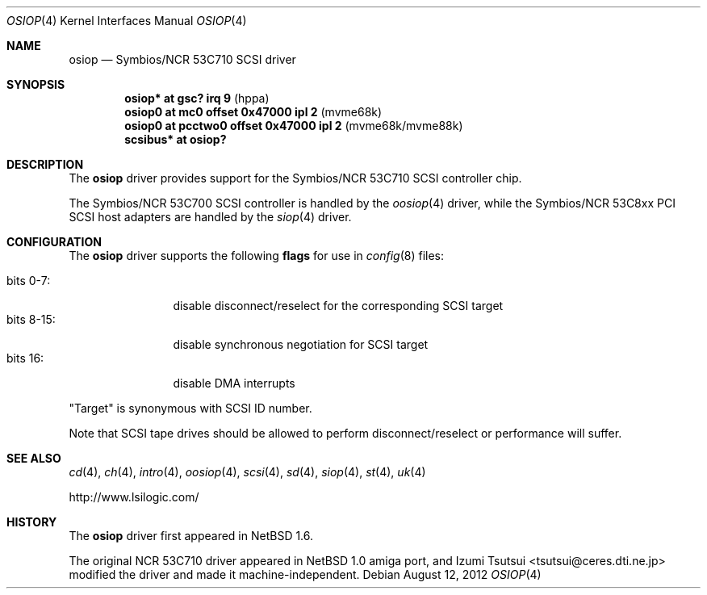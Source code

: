 .\"	$OpenBSD: osiop.4,v 1.11 2012/08/12 17:01:35 schwarze Exp $
.\"	$NetBSD: osiop.4,v 1.2 2001/09/22 01:44:55 wiz Exp $
.\"
.\" Copyright (c) 2001 Izumi Tsutsui.  All rights reserved.
.\"
.\" Redistribution and use in source and binary forms, with or without
.\" modification, are permitted provided that the following conditions
.\" are met:
.\" 1. Redistributions of source code must retain the above copyright
.\"    notice, this list of conditions and the following disclaimer.
.\" 2. Redistributions in binary form must reproduce the above copyright
.\"    notice, this list of conditions and the following disclaimer in the
.\"    documentation and/or other materials provided with the distribution.
.\" 3. The name of the author may not be used to endorse or promote products
.\"    derived from this software without specific prior written permission.
.\"
.\" THIS SOFTWARE IS PROVIDED BY THE AUTHOR ``AS IS'' AND ANY EXPRESS OR
.\" IMPLIED WARRANTIES, INCLUDING, BUT NOT LIMITED TO, THE IMPLIED WARRANTIES
.\" OF MERCHANTABILITY AND FITNESS FOR A PARTICULAR PURPOSE ARE DISCLAIMED.
.\" IN NO EVENT SHALL THE AUTHOR BE LIABLE FOR ANY DIRECT, INDIRECT,
.\" INCIDENTAL, SPECIAL, EXEMPLARY, OR CONSEQUENTIAL DAMAGES (INCLUDING, BUT
.\" NOT LIMITED TO, PROCUREMENT OF SUBSTITUTE GOODS OR SERVICES; LOSS OF USE,
.\" DATA, OR PROFITS; OR BUSINESS INTERRUPTION) HOWEVER CAUSED AND ON ANY
.\" THEORY OF LIABILITY, WHETHER IN CONTRACT, STRICT LIABILITY, OR TORT
.\" (INCLUDING NEGLIGENCE OR OTHERWISE) ARISING IN ANY WAY OUT OF THE USE OF
.\" THIS SOFTWARE, EVEN IF ADVISED OF THE POSSIBILITY OF SUCH DAMAGE.
.\"
.Dd $Mdocdate: August 12 2012 $
.Dt OSIOP 4
.Os
.Sh NAME
.Nm osiop
.Nd Symbios/NCR 53C710 SCSI driver
.Sh SYNOPSIS
.Cd "osiop* at gsc? irq 9                  " Pq "hppa"
.Cd "osiop0 at mc0 offset 0x47000 ipl 2    " Pq "mvme68k"
.Cd "osiop0 at pcctwo0 offset 0x47000 ipl 2" Pq "mvme68k/mvme88k"
.Cd "scsibus* at osiop?"
.Sh DESCRIPTION
The
.Nm
driver provides support for the
.Tn Symbios/NCR
53C710
.Tn SCSI
controller chip.
.Pp
The
.Tn Symbios/NCR
53C700
.Tn SCSI
controller is handled by the
.Xr oosiop 4
driver, while the
.Tn Symbios/NCR
53C8xx
.Tn PCI
.Tn SCSI
host adapters are handled by the
.Xr siop 4
driver.
.Sh CONFIGURATION
The
.Nm
driver supports the following
.Sy flags
for use in
.Xr config 8
files:
.Pp
.Bl -tag -compact -width "bits 8-15:"
.It bits 0-7 :
disable disconnect/reselect for the corresponding
.Tn SCSI
target
.It bits 8-15 :
disable synchronous negotiation for
.Tn SCSI
target
.It bits 16 :
disable DMA interrupts
.El
.Pp
.Qq Target
is synonymous with
.Tn SCSI
ID number.
.Pp
Note that
.Tn SCSI
tape drives should be allowed to perform disconnect/reselect or performance
will suffer.
.Sh SEE ALSO
.Xr cd 4 ,
.Xr ch 4 ,
.Xr intro 4 ,
.Xr oosiop 4 ,
.Xr scsi 4 ,
.Xr sd 4 ,
.Xr siop 4 ,
.Xr st 4 ,
.Xr uk 4
.Pp
.Lk http://www.lsilogic.com/
.Sh HISTORY
The
.Nm
driver first appeared in
.Nx 1.6 .
.Pp
The original
.Tn NCR
53C710
driver appeared in
.Nx 1.0
amiga port, and
.An Izumi Tsutsui Aq tsutsui@ceres.dti.ne.jp
modified the driver and made it machine-independent.
